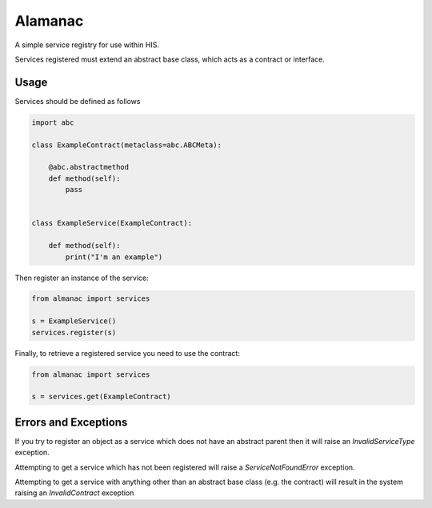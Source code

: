 Alamanac
========

A simple service registry for use within HIS.

Services registered must extend an abstract base class, which acts as a contract or interface.


Usage
-----

Services should be defined as follows


.. code-block:: python

    import abc

    class ExampleContract(metaclass=abc.ABCMeta):

        @abc.abstractmethod
        def method(self):
            pass


    class ExampleService(ExampleContract):

        def method(self):
            print("I'm an example")


Then register an instance of the service:


.. code-block:: python

    from almanac import services

    s = ExampleService()
    services.register(s)


Finally, to retrieve a registered service you need to use the contract:

.. code-block:: python

    from almanac import services

    s = services.get(ExampleContract)


Errors and Exceptions
---------------------

If you try to register an object as a service which does not have an abstract parent then it will raise an
`InvalidServiceType` exception.

Attempting to get a service which has not been registered will raise a `ServiceNotFoundError` exception.

Attempting to get a service with anything other than an abstract base class (e.g. the contract) will result in the
system raising an `InvalidContract` exception
